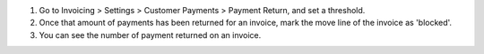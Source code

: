 #. Go to Invoicing > Settings > Customer Payments > Payment Return, and set a
   threshold.
   
#. Once that amount of payments has been returned for an invoice,
   mark the move line of the invoice as 'blocked'.

#. You can see the number of payment returned on an invoice.
